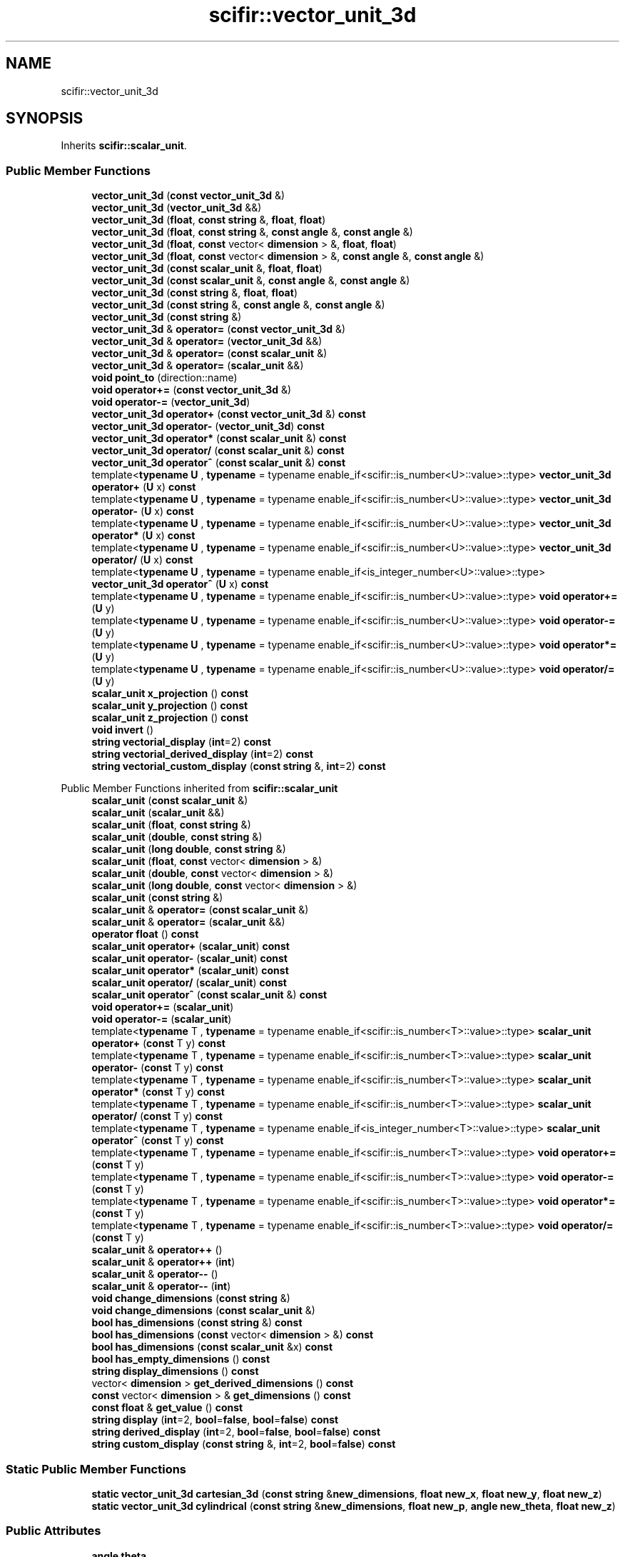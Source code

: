 .TH "scifir::vector_unit_3d" 3 "Version 2.0.0" "scifir-units" \" -*- nroff -*-
.ad l
.nh
.SH NAME
scifir::vector_unit_3d
.SH SYNOPSIS
.br
.PP
.PP
Inherits \fBscifir::scalar_unit\fP\&.
.SS "Public Member Functions"

.in +1c
.ti -1c
.RI "\fBvector_unit_3d\fP (\fBconst\fP \fBvector_unit_3d\fP &)"
.br
.ti -1c
.RI "\fBvector_unit_3d\fP (\fBvector_unit_3d\fP &&)"
.br
.ti -1c
.RI "\fBvector_unit_3d\fP (\fBfloat\fP, \fBconst\fP \fBstring\fP &, \fBfloat\fP, \fBfloat\fP)"
.br
.ti -1c
.RI "\fBvector_unit_3d\fP (\fBfloat\fP, \fBconst\fP \fBstring\fP &, \fBconst\fP \fBangle\fP &, \fBconst\fP \fBangle\fP &)"
.br
.ti -1c
.RI "\fBvector_unit_3d\fP (\fBfloat\fP, \fBconst\fP vector< \fBdimension\fP > &, \fBfloat\fP, \fBfloat\fP)"
.br
.ti -1c
.RI "\fBvector_unit_3d\fP (\fBfloat\fP, \fBconst\fP vector< \fBdimension\fP > &, \fBconst\fP \fBangle\fP &, \fBconst\fP \fBangle\fP &)"
.br
.ti -1c
.RI "\fBvector_unit_3d\fP (\fBconst\fP \fBscalar_unit\fP &, \fBfloat\fP, \fBfloat\fP)"
.br
.ti -1c
.RI "\fBvector_unit_3d\fP (\fBconst\fP \fBscalar_unit\fP &, \fBconst\fP \fBangle\fP &, \fBconst\fP \fBangle\fP &)"
.br
.ti -1c
.RI "\fBvector_unit_3d\fP (\fBconst\fP \fBstring\fP &, \fBfloat\fP, \fBfloat\fP)"
.br
.ti -1c
.RI "\fBvector_unit_3d\fP (\fBconst\fP \fBstring\fP &, \fBconst\fP \fBangle\fP &, \fBconst\fP \fBangle\fP &)"
.br
.ti -1c
.RI "\fBvector_unit_3d\fP (\fBconst\fP \fBstring\fP &)"
.br
.ti -1c
.RI "\fBvector_unit_3d\fP & \fBoperator=\fP (\fBconst\fP \fBvector_unit_3d\fP &)"
.br
.ti -1c
.RI "\fBvector_unit_3d\fP & \fBoperator=\fP (\fBvector_unit_3d\fP &&)"
.br
.ti -1c
.RI "\fBvector_unit_3d\fP & \fBoperator=\fP (\fBconst\fP \fBscalar_unit\fP &)"
.br
.ti -1c
.RI "\fBvector_unit_3d\fP & \fBoperator=\fP (\fBscalar_unit\fP &&)"
.br
.ti -1c
.RI "\fBvoid\fP \fBpoint_to\fP (direction::name)"
.br
.ti -1c
.RI "\fBvoid\fP \fBoperator+=\fP (\fBconst\fP \fBvector_unit_3d\fP &)"
.br
.ti -1c
.RI "\fBvoid\fP \fBoperator\-=\fP (\fBvector_unit_3d\fP)"
.br
.ti -1c
.RI "\fBvector_unit_3d\fP \fBoperator+\fP (\fBconst\fP \fBvector_unit_3d\fP &) \fBconst\fP"
.br
.ti -1c
.RI "\fBvector_unit_3d\fP \fBoperator\-\fP (\fBvector_unit_3d\fP) \fBconst\fP"
.br
.ti -1c
.RI "\fBvector_unit_3d\fP \fBoperator*\fP (\fBconst\fP \fBscalar_unit\fP &) \fBconst\fP"
.br
.ti -1c
.RI "\fBvector_unit_3d\fP \fBoperator/\fP (\fBconst\fP \fBscalar_unit\fP &) \fBconst\fP"
.br
.ti -1c
.RI "\fBvector_unit_3d\fP \fBoperator^\fP (\fBconst\fP \fBscalar_unit\fP &) \fBconst\fP"
.br
.ti -1c
.RI "template<\fBtypename\fP \fBU\fP , \fBtypename\fP  = typename enable_if<scifir::is_number<U>::value>::type> \fBvector_unit_3d\fP \fBoperator+\fP (\fBU\fP x) \fBconst\fP"
.br
.ti -1c
.RI "template<\fBtypename\fP \fBU\fP , \fBtypename\fP  = typename enable_if<scifir::is_number<U>::value>::type> \fBvector_unit_3d\fP \fBoperator\-\fP (\fBU\fP x) \fBconst\fP"
.br
.ti -1c
.RI "template<\fBtypename\fP \fBU\fP , \fBtypename\fP  = typename enable_if<scifir::is_number<U>::value>::type> \fBvector_unit_3d\fP \fBoperator*\fP (\fBU\fP x) \fBconst\fP"
.br
.ti -1c
.RI "template<\fBtypename\fP \fBU\fP , \fBtypename\fP  = typename enable_if<scifir::is_number<U>::value>::type> \fBvector_unit_3d\fP \fBoperator/\fP (\fBU\fP x) \fBconst\fP"
.br
.ti -1c
.RI "template<\fBtypename\fP \fBU\fP , \fBtypename\fP  = typename enable_if<is_integer_number<U>::value>::type> \fBvector_unit_3d\fP \fBoperator^\fP (\fBU\fP x) \fBconst\fP"
.br
.ti -1c
.RI "template<\fBtypename\fP \fBU\fP , \fBtypename\fP  = typename enable_if<scifir::is_number<U>::value>::type> \fBvoid\fP \fBoperator+=\fP (\fBU\fP y)"
.br
.ti -1c
.RI "template<\fBtypename\fP \fBU\fP , \fBtypename\fP  = typename enable_if<scifir::is_number<U>::value>::type> \fBvoid\fP \fBoperator\-=\fP (\fBU\fP y)"
.br
.ti -1c
.RI "template<\fBtypename\fP \fBU\fP , \fBtypename\fP  = typename enable_if<scifir::is_number<U>::value>::type> \fBvoid\fP \fBoperator*=\fP (\fBU\fP y)"
.br
.ti -1c
.RI "template<\fBtypename\fP \fBU\fP , \fBtypename\fP  = typename enable_if<scifir::is_number<U>::value>::type> \fBvoid\fP \fBoperator/=\fP (\fBU\fP y)"
.br
.ti -1c
.RI "\fBscalar_unit\fP \fBx_projection\fP () \fBconst\fP"
.br
.ti -1c
.RI "\fBscalar_unit\fP \fBy_projection\fP () \fBconst\fP"
.br
.ti -1c
.RI "\fBscalar_unit\fP \fBz_projection\fP () \fBconst\fP"
.br
.ti -1c
.RI "\fBvoid\fP \fBinvert\fP ()"
.br
.ti -1c
.RI "\fBstring\fP \fBvectorial_display\fP (\fBint\fP=2) \fBconst\fP"
.br
.ti -1c
.RI "\fBstring\fP \fBvectorial_derived_display\fP (\fBint\fP=2) \fBconst\fP"
.br
.ti -1c
.RI "\fBstring\fP \fBvectorial_custom_display\fP (\fBconst\fP \fBstring\fP &, \fBint\fP=2) \fBconst\fP"
.br
.in -1c

Public Member Functions inherited from \fBscifir::scalar_unit\fP
.in +1c
.ti -1c
.RI "\fBscalar_unit\fP (\fBconst\fP \fBscalar_unit\fP &)"
.br
.ti -1c
.RI "\fBscalar_unit\fP (\fBscalar_unit\fP &&)"
.br
.ti -1c
.RI "\fBscalar_unit\fP (\fBfloat\fP, \fBconst\fP \fBstring\fP &)"
.br
.ti -1c
.RI "\fBscalar_unit\fP (\fBdouble\fP, \fBconst\fP \fBstring\fP &)"
.br
.ti -1c
.RI "\fBscalar_unit\fP (\fBlong\fP \fBdouble\fP, \fBconst\fP \fBstring\fP &)"
.br
.ti -1c
.RI "\fBscalar_unit\fP (\fBfloat\fP, \fBconst\fP vector< \fBdimension\fP > &)"
.br
.ti -1c
.RI "\fBscalar_unit\fP (\fBdouble\fP, \fBconst\fP vector< \fBdimension\fP > &)"
.br
.ti -1c
.RI "\fBscalar_unit\fP (\fBlong\fP \fBdouble\fP, \fBconst\fP vector< \fBdimension\fP > &)"
.br
.ti -1c
.RI "\fBscalar_unit\fP (\fBconst\fP \fBstring\fP &)"
.br
.ti -1c
.RI "\fBscalar_unit\fP & \fBoperator=\fP (\fBconst\fP \fBscalar_unit\fP &)"
.br
.ti -1c
.RI "\fBscalar_unit\fP & \fBoperator=\fP (\fBscalar_unit\fP &&)"
.br
.ti -1c
.RI "\fBoperator float\fP () \fBconst\fP"
.br
.ti -1c
.RI "\fBscalar_unit\fP \fBoperator+\fP (\fBscalar_unit\fP) \fBconst\fP"
.br
.ti -1c
.RI "\fBscalar_unit\fP \fBoperator\-\fP (\fBscalar_unit\fP) \fBconst\fP"
.br
.ti -1c
.RI "\fBscalar_unit\fP \fBoperator*\fP (\fBscalar_unit\fP) \fBconst\fP"
.br
.ti -1c
.RI "\fBscalar_unit\fP \fBoperator/\fP (\fBscalar_unit\fP) \fBconst\fP"
.br
.ti -1c
.RI "\fBscalar_unit\fP \fBoperator^\fP (\fBconst\fP \fBscalar_unit\fP &) \fBconst\fP"
.br
.ti -1c
.RI "\fBvoid\fP \fBoperator+=\fP (\fBscalar_unit\fP)"
.br
.ti -1c
.RI "\fBvoid\fP \fBoperator\-=\fP (\fBscalar_unit\fP)"
.br
.ti -1c
.RI "template<\fBtypename\fP T , \fBtypename\fP  = typename enable_if<scifir::is_number<T>::value>::type> \fBscalar_unit\fP \fBoperator+\fP (\fBconst\fP T y) \fBconst\fP"
.br
.ti -1c
.RI "template<\fBtypename\fP T , \fBtypename\fP  = typename enable_if<scifir::is_number<T>::value>::type> \fBscalar_unit\fP \fBoperator\-\fP (\fBconst\fP T y) \fBconst\fP"
.br
.ti -1c
.RI "template<\fBtypename\fP T , \fBtypename\fP  = typename enable_if<scifir::is_number<T>::value>::type> \fBscalar_unit\fP \fBoperator*\fP (\fBconst\fP T y) \fBconst\fP"
.br
.ti -1c
.RI "template<\fBtypename\fP T , \fBtypename\fP  = typename enable_if<scifir::is_number<T>::value>::type> \fBscalar_unit\fP \fBoperator/\fP (\fBconst\fP T y) \fBconst\fP"
.br
.ti -1c
.RI "template<\fBtypename\fP T , \fBtypename\fP  = typename enable_if<is_integer_number<T>::value>::type> \fBscalar_unit\fP \fBoperator^\fP (\fBconst\fP T y) \fBconst\fP"
.br
.ti -1c
.RI "template<\fBtypename\fP T , \fBtypename\fP  = typename enable_if<scifir::is_number<T>::value>::type> \fBvoid\fP \fBoperator+=\fP (\fBconst\fP T y)"
.br
.ti -1c
.RI "template<\fBtypename\fP T , \fBtypename\fP  = typename enable_if<scifir::is_number<T>::value>::type> \fBvoid\fP \fBoperator\-=\fP (\fBconst\fP T y)"
.br
.ti -1c
.RI "template<\fBtypename\fP T , \fBtypename\fP  = typename enable_if<scifir::is_number<T>::value>::type> \fBvoid\fP \fBoperator*=\fP (\fBconst\fP T y)"
.br
.ti -1c
.RI "template<\fBtypename\fP T , \fBtypename\fP  = typename enable_if<scifir::is_number<T>::value>::type> \fBvoid\fP \fBoperator/=\fP (\fBconst\fP T y)"
.br
.ti -1c
.RI "\fBscalar_unit\fP & \fBoperator++\fP ()"
.br
.ti -1c
.RI "\fBscalar_unit\fP & \fBoperator++\fP (\fBint\fP)"
.br
.ti -1c
.RI "\fBscalar_unit\fP & \fBoperator\-\-\fP ()"
.br
.ti -1c
.RI "\fBscalar_unit\fP & \fBoperator\-\-\fP (\fBint\fP)"
.br
.ti -1c
.RI "\fBvoid\fP \fBchange_dimensions\fP (\fBconst\fP \fBstring\fP &)"
.br
.ti -1c
.RI "\fBvoid\fP \fBchange_dimensions\fP (\fBconst\fP \fBscalar_unit\fP &)"
.br
.ti -1c
.RI "\fBbool\fP \fBhas_dimensions\fP (\fBconst\fP \fBstring\fP &) \fBconst\fP"
.br
.ti -1c
.RI "\fBbool\fP \fBhas_dimensions\fP (\fBconst\fP vector< \fBdimension\fP > &) \fBconst\fP"
.br
.ti -1c
.RI "\fBbool\fP \fBhas_dimensions\fP (\fBconst\fP \fBscalar_unit\fP &x) \fBconst\fP"
.br
.ti -1c
.RI "\fBbool\fP \fBhas_empty_dimensions\fP () \fBconst\fP"
.br
.ti -1c
.RI "\fBstring\fP \fBdisplay_dimensions\fP () \fBconst\fP"
.br
.ti -1c
.RI "vector< \fBdimension\fP > \fBget_derived_dimensions\fP () \fBconst\fP"
.br
.ti -1c
.RI "\fBconst\fP vector< \fBdimension\fP > & \fBget_dimensions\fP () \fBconst\fP"
.br
.ti -1c
.RI "\fBconst\fP \fBfloat\fP & \fBget_value\fP () \fBconst\fP"
.br
.ti -1c
.RI "\fBstring\fP \fBdisplay\fP (\fBint\fP=2, \fBbool\fP=\fBfalse\fP, \fBbool\fP=\fBfalse\fP) \fBconst\fP"
.br
.ti -1c
.RI "\fBstring\fP \fBderived_display\fP (\fBint\fP=2, \fBbool\fP=\fBfalse\fP, \fBbool\fP=\fBfalse\fP) \fBconst\fP"
.br
.ti -1c
.RI "\fBstring\fP \fBcustom_display\fP (\fBconst\fP \fBstring\fP &, \fBint\fP=2, \fBbool\fP=\fBfalse\fP) \fBconst\fP"
.br
.in -1c
.SS "Static Public Member Functions"

.in +1c
.ti -1c
.RI "\fBstatic\fP \fBvector_unit_3d\fP \fBcartesian_3d\fP (\fBconst\fP \fBstring\fP &\fBnew_dimensions\fP, \fBfloat\fP \fBnew_x\fP, \fBfloat\fP \fBnew_y\fP, \fBfloat\fP \fBnew_z\fP)"
.br
.ti -1c
.RI "\fBstatic\fP \fBvector_unit_3d\fP \fBcylindrical\fP (\fBconst\fP \fBstring\fP &\fBnew_dimensions\fP, \fBfloat\fP \fBnew_p\fP, \fBangle\fP \fBnew_theta\fP, \fBfloat\fP \fBnew_z\fP)"
.br
.in -1c
.SS "Public Attributes"

.in +1c
.ti -1c
.RI "\fBangle\fP \fBtheta\fP"
.br
.ti -1c
.RI "\fBangle\fP \fBphi\fP"
.br
.in -1c
.SS "Additional Inherited Members"


Protected Member Functions inherited from \fBscifir::scalar_unit\fP
.in +1c
.ti -1c
.RI "\fBvoid\fP \fBadd_dimension\fP (\fBconst\fP \fBdimension\fP &)"
.br
.ti -1c
.RI "\fBvoid\fP \fBremove_dimension\fP (\fBconst\fP \fBdimension\fP &)"
.br
.ti -1c
.RI "\fBvoid\fP \fBset_from_string\fP (\fBconst\fP \fBstring\fP &)"
.br
.in -1c

Protected Attributes inherited from \fBscifir::scalar_unit\fP
.in +1c
.ti -1c
.RI "vector< \fBdimension\fP > \fBdimensions\fP"
.br
.ti -1c
.RI "\fBfloat\fP \fBvalue\fP"
.br
.in -1c

.SH "Author"
.PP 
Generated automatically by Doxygen for scifir-units from the source code\&.
